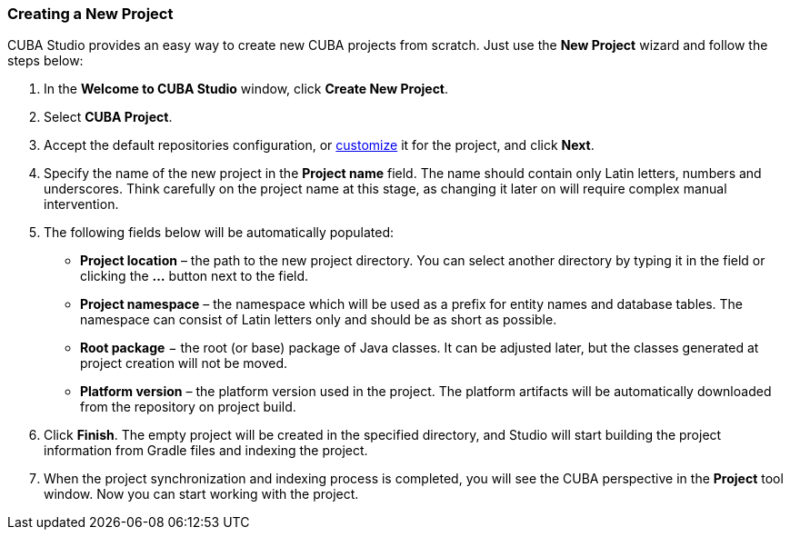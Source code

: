 :sourcesdir: ../../../source

[[create_project]]
=== Creating a New Project

CUBA Studio provides an easy way to create new CUBA projects from scratch. Just use the *New Project* wizard and follow the steps below:

. In the *Welcome to CUBA Studio* window, click *Create New Project*.

. Select *CUBA Project*.

. Accept the default repositories configuration, or https://doc.cuba-platform.com/manual-latest/access_to_repo.html[customize] it for the project, and click *Next*.

. Specify the name of the new project in the *Project name* field. The name should contain only Latin letters, numbers and underscores. Think carefully on the project name at this stage, as changing it later on will require complex manual intervention.

. The following fields below will be automatically populated:
+
--
* *Project location* – the path to the new project directory. You can select another directory by typing it in the field or clicking the *...* button next to the field.

* *Project namespace* – the namespace which will be used as a prefix for entity names and database tables. The namespace can consist of Latin letters only and should be as short as possible.

* *Root package* − the root (or base) package of Java classes. It can be adjusted later, but the classes generated at project creation will not be moved.

* *Platform version* – the platform version used in the project. The platform artifacts will be automatically downloaded from the repository on project build.
--

. Click *Finish*. The empty project will be created in the specified directory, and Studio will start building the project information from Gradle files and indexing the project.

. When the project synchronization and indexing process is completed, you will see the CUBA perspective in the *Project* tool window. Now you can start working with the project.